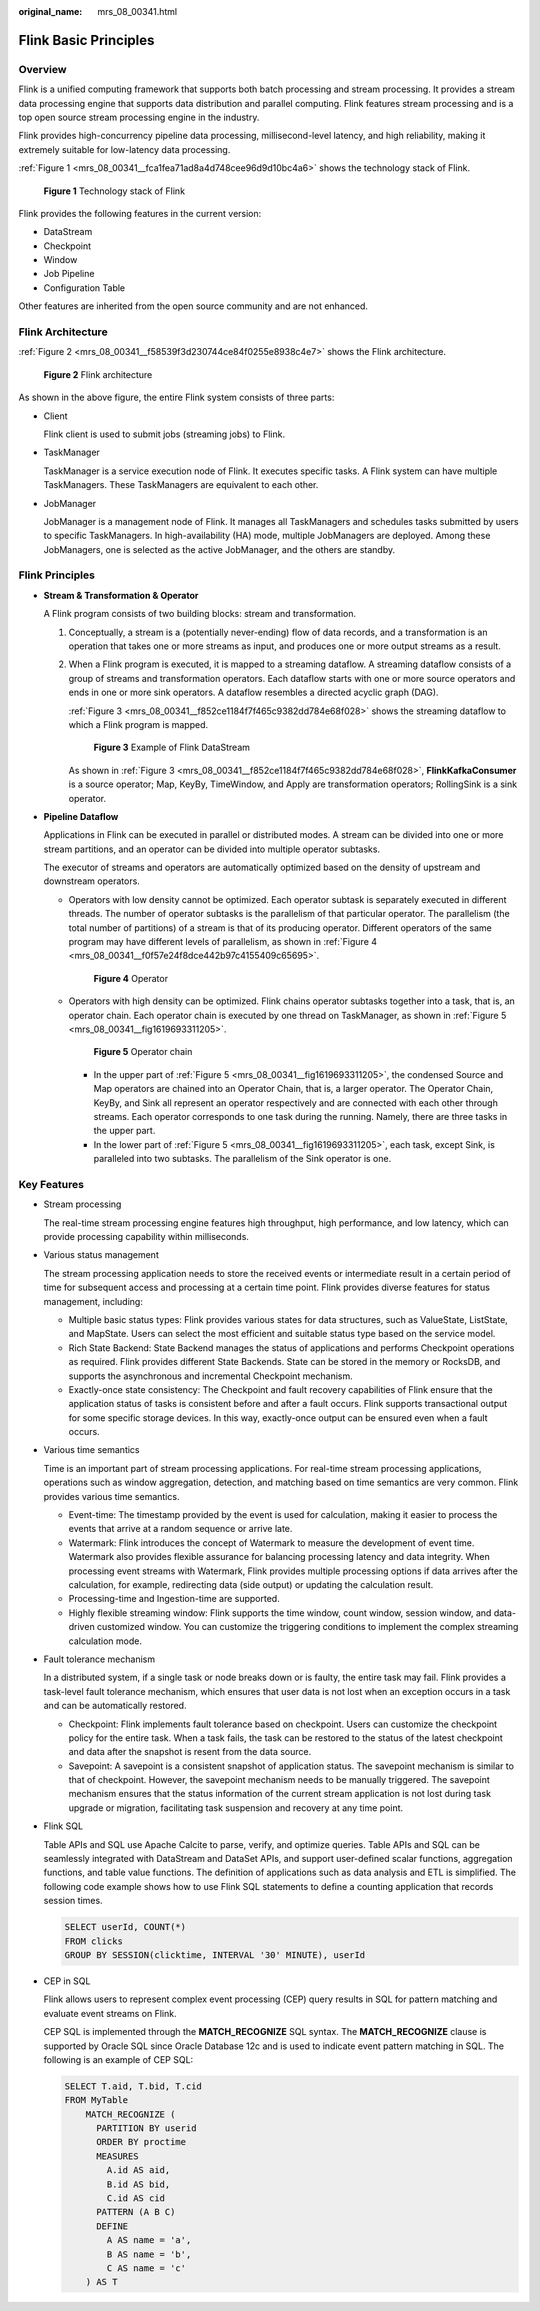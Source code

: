 :original_name: mrs_08_00341.html

.. _mrs_08_00341:

Flink Basic Principles
======================

Overview
--------

Flink is a unified computing framework that supports both batch processing and stream processing. It provides a stream data processing engine that supports data distribution and parallel computing. Flink features stream processing and is a top open source stream processing engine in the industry.

Flink provides high-concurrency pipeline data processing, millisecond-level latency, and high reliability, making it extremely suitable for low-latency data processing.

:ref:`Figure 1 <mrs_08_00341__fca1fea71ad8a4d748cee96d9d10bc4a6>` shows the technology stack of Flink.

.. _mrs_08_00341__fca1fea71ad8a4d748cee96d9d10bc4a6:

.. figure:: /_static/images/en-us_image_0000001296750242.png
   :alt: **Figure 1** Technology stack of Flink

   **Figure 1** Technology stack of Flink

Flink provides the following features in the current version:

-  DataStream
-  Checkpoint
-  Window
-  Job Pipeline
-  Configuration Table

Other features are inherited from the open source community and are not enhanced.

Flink Architecture
------------------

:ref:`Figure 2 <mrs_08_00341__f58539f3d230744ce84f0255e8938c4e7>` shows the Flink architecture.

.. _mrs_08_00341__f58539f3d230744ce84f0255e8938c4e7:

.. figure:: /_static/images/en-us_image_0000001715933368.png
   :alt: **Figure 2** Flink architecture

   **Figure 2** Flink architecture

As shown in the above figure, the entire Flink system consists of three parts:

-  Client

   Flink client is used to submit jobs (streaming jobs) to Flink.

-  TaskManager

   TaskManager is a service execution node of Flink. It executes specific tasks. A Flink system can have multiple TaskManagers. These TaskManagers are equivalent to each other.

-  JobManager

   JobManager is a management node of Flink. It manages all TaskManagers and schedules tasks submitted by users to specific TaskManagers. In high-availability (HA) mode, multiple JobManagers are deployed. Among these JobManagers, one is selected as the active JobManager, and the others are standby.

Flink Principles
----------------

-  **Stream & Transformation & Operator**

   A Flink program consists of two building blocks: stream and transformation.

   #. Conceptually, a stream is a (potentially never-ending) flow of data records, and a transformation is an operation that takes one or more streams as input, and produces one or more output streams as a result.

   #. When a Flink program is executed, it is mapped to a streaming dataflow. A streaming dataflow consists of a group of streams and transformation operators. Each dataflow starts with one or more source operators and ends in one or more sink operators. A dataflow resembles a directed acyclic graph (DAG).

      :ref:`Figure 3 <mrs_08_00341__f852ce1184f7f465c9382dd784e68f028>` shows the streaming dataflow to which a Flink program is mapped.

      .. _mrs_08_00341__f852ce1184f7f465c9382dd784e68f028:

      .. figure:: /_static/images/en-us_image_0000001296590630.png
         :alt: **Figure 3** Example of Flink DataStream

         **Figure 3** Example of Flink DataStream

      As shown in :ref:`Figure 3 <mrs_08_00341__f852ce1184f7f465c9382dd784e68f028>`, **FlinkKafkaConsumer** is a source operator; Map, KeyBy, TimeWindow, and Apply are transformation operators; RollingSink is a sink operator.

-  **Pipeline Dataflow**

   Applications in Flink can be executed in parallel or distributed modes. A stream can be divided into one or more stream partitions, and an operator can be divided into multiple operator subtasks.

   The executor of streams and operators are automatically optimized based on the density of upstream and downstream operators.

   -  Operators with low density cannot be optimized. Each operator subtask is separately executed in different threads. The number of operator subtasks is the parallelism of that particular operator. The parallelism (the total number of partitions) of a stream is that of its producing operator. Different operators of the same program may have different levels of parallelism, as shown in :ref:`Figure 4 <mrs_08_00341__f0f57e24f8dce442b97c4155409c65695>`.

      .. _mrs_08_00341__f0f57e24f8dce442b97c4155409c65695:

      .. figure:: /_static/images/en-us_image_0000001296750246.png
         :alt: **Figure 4** Operator

         **Figure 4** Operator

   -  Operators with high density can be optimized. Flink chains operator subtasks together into a task, that is, an operator chain. Each operator chain is executed by one thread on TaskManager, as shown in :ref:`Figure 5 <mrs_08_00341__fig1619693311205>`.

      .. _mrs_08_00341__fig1619693311205:

      .. figure:: /_static/images/en-us_image_0000001296430770.png
         :alt: **Figure 5** Operator chain

         **Figure 5** Operator chain

      -  In the upper part of :ref:`Figure 5 <mrs_08_00341__fig1619693311205>`, the condensed Source and Map operators are chained into an Operator Chain, that is, a larger operator. The Operator Chain, KeyBy, and Sink all represent an operator respectively and are connected with each other through streams. Each operator corresponds to one task during the running. Namely, there are three tasks in the upper part.
      -  In the lower part of :ref:`Figure 5 <mrs_08_00341__fig1619693311205>`, each task, except Sink, is paralleled into two subtasks. The parallelism of the Sink operator is one.

Key Features
------------

-  Stream processing

   The real-time stream processing engine features high throughput, high performance, and low latency, which can provide processing capability within milliseconds.

-  Various status management

   The stream processing application needs to store the received events or intermediate result in a certain period of time for subsequent access and processing at a certain time point. Flink provides diverse features for status management, including:

   -  Multiple basic status types: Flink provides various states for data structures, such as ValueState, ListState, and MapState. Users can select the most efficient and suitable status type based on the service model.
   -  Rich State Backend: State Backend manages the status of applications and performs Checkpoint operations as required. Flink provides different State Backends. State can be stored in the memory or RocksDB, and supports the asynchronous and incremental Checkpoint mechanism.
   -  Exactly-once state consistency: The Checkpoint and fault recovery capabilities of Flink ensure that the application status of tasks is consistent before and after a fault occurs. Flink supports transactional output for some specific storage devices. In this way, exactly-once output can be ensured even when a fault occurs.

-  Various time semantics

   Time is an important part of stream processing applications. For real-time stream processing applications, operations such as window aggregation, detection, and matching based on time semantics are very common. Flink provides various time semantics.

   -  Event-time: The timestamp provided by the event is used for calculation, making it easier to process the events that arrive at a random sequence or arrive late.
   -  Watermark: Flink introduces the concept of Watermark to measure the development of event time. Watermark also provides flexible assurance for balancing processing latency and data integrity. When processing event streams with Watermark, Flink provides multiple processing options if data arrives after the calculation, for example, redirecting data (side output) or updating the calculation result.
   -  Processing-time and Ingestion-time are supported.
   -  Highly flexible streaming window: Flink supports the time window, count window, session window, and data-driven customized window. You can customize the triggering conditions to implement the complex streaming calculation mode.

-  Fault tolerance mechanism

   In a distributed system, if a single task or node breaks down or is faulty, the entire task may fail. Flink provides a task-level fault tolerance mechanism, which ensures that user data is not lost when an exception occurs in a task and can be automatically restored.

   -  Checkpoint: Flink implements fault tolerance based on checkpoint. Users can customize the checkpoint policy for the entire task. When a task fails, the task can be restored to the status of the latest checkpoint and data after the snapshot is resent from the data source.
   -  Savepoint: A savepoint is a consistent snapshot of application status. The savepoint mechanism is similar to that of checkpoint. However, the savepoint mechanism needs to be manually triggered. The savepoint mechanism ensures that the status information of the current stream application is not lost during task upgrade or migration, facilitating task suspension and recovery at any time point.

-  Flink SQL

   Table APIs and SQL use Apache Calcite to parse, verify, and optimize queries. Table APIs and SQL can be seamlessly integrated with DataStream and DataSet APIs, and support user-defined scalar functions, aggregation functions, and table value functions. The definition of applications such as data analysis and ETL is simplified. The following code example shows how to use Flink SQL statements to define a counting application that records session times.

   .. code-block::

      SELECT userId, COUNT(*)
      FROM clicks
      GROUP BY SESSION(clicktime, INTERVAL '30' MINUTE), userId

-  CEP in SQL

   Flink allows users to represent complex event processing (CEP) query results in SQL for pattern matching and evaluate event streams on Flink.

   CEP SQL is implemented through the **MATCH_RECOGNIZE** SQL syntax. The **MATCH_RECOGNIZE** clause is supported by Oracle SQL since Oracle Database 12c and is used to indicate event pattern matching in SQL. The following is an example of CEP SQL:

   .. code-block::

      SELECT T.aid, T.bid, T.cid
      FROM MyTable
          MATCH_RECOGNIZE (
            PARTITION BY userid
            ORDER BY proctime
            MEASURES
              A.id AS aid,
              B.id AS bid,
              C.id AS cid
            PATTERN (A B C)
            DEFINE
              A AS name = 'a',
              B AS name = 'b',
              C AS name = 'c'
          ) AS T
